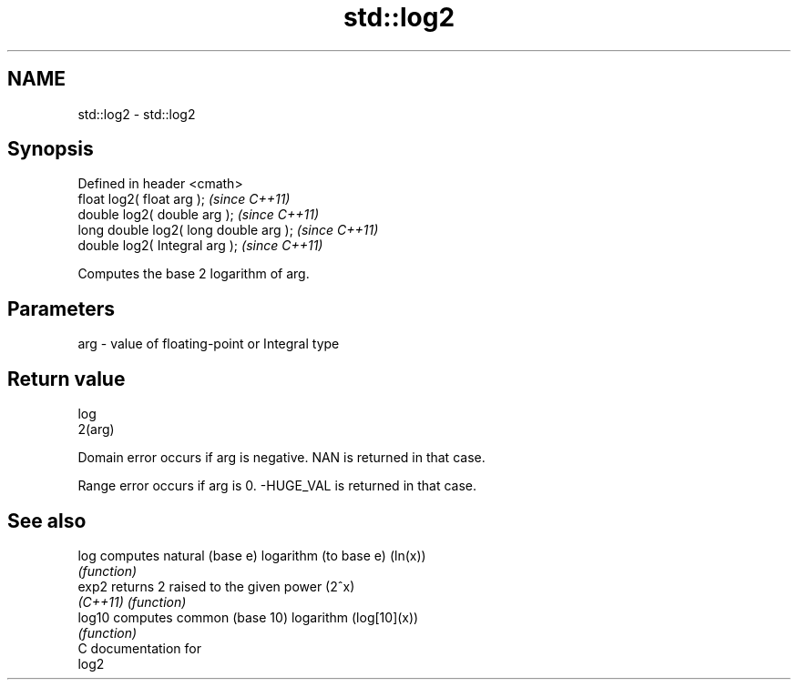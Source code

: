.TH std::log2 3 "Nov 25 2015" "2.0 | http://cppreference.com" "C++ Standard Libary"
.SH NAME
std::log2 \- std::log2

.SH Synopsis
   Defined in header <cmath>
   float       log2( float arg );        \fI(since C++11)\fP
   double      log2( double arg );       \fI(since C++11)\fP
   long double log2( long double arg );  \fI(since C++11)\fP
   double      log2( Integral arg );     \fI(since C++11)\fP

   Computes the base 2 logarithm of arg.

.SH Parameters

   arg - value of floating-point or Integral type

.SH Return value

   log
   2(arg)

   Domain error occurs if arg is negative. NAN is returned in that case.

   Range error occurs if arg is 0. -HUGE_VAL is returned in that case.

.SH See also

   log     computes natural (base e) logarithm (to base e) (ln(x))
           \fI(function)\fP 
   exp2    returns 2 raised to the given power (2^x)
   \fI(C++11)\fP \fI(function)\fP 
   log10   computes common (base 10) logarithm (log[10](x))
           \fI(function)\fP 
   C documentation for
   log2
